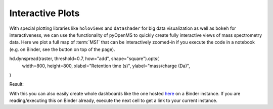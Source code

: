 Interactive Plots
=================

With special plotting libraries like ``holoviews`` and ``datashader`` for big
data visualization as well as ``bokeh`` for interactiveness, we can use the
functionality of pyOpenMS to quickly create fully interactive views of
mass spectrometry data. Here we plot a full map of :term:`MS1` that can be
interactively zoomed-in if you execute the code in a notebook
(e.g. on Binder, see the button on top of the page).

.. code-block:: python
    :linenos:

    import pyopenms as oms
    import pandas as pd
    import numpy as np
    import datashader as ds
    import holoviews as hv
    import holoviews.operation.datashader as hd
    from holoviews.plotting.util import process_cmap
    from holoviews import opts, dim
    import sys

    hv.extension("bokeh")

    exp = oms.MSExperiment()  # type: PeakMap
    loader = oms.MzMLFile()
    loadopts = loader.getOptions()  # type: PeakFileOptions
    loadopts.setMSLevels([1])
    loadopts.setSkipXMLChecks(True)
    loadopts.setIntensity32Bit(True)
    loadopts.setIntensityRange(oms.DRange1(oms.DPosition1(5000), oms.DPosition1(sys.maxsize)))
    loader.setOptions(loadopts)
    loader.load("../../../src/data/BSA1.mzML", exp)
    exp.updateRanges()
    expandcols = ["RT", "mz", "inty"]
    spectraarrs2d = exp.get2DPeakDataLong(
        exp.getMinRT(), exp.getMaxRT(), exp.getMinMZ(), exp.getMaxMZ(), 1
    )
    spectradf = pd.DataFrame(dict(zip(expandcols, spectraarrs2d)))
    spectradf = spectradf.set_index(["RT", "mz"])

    maxrt = spectradf.index.get_level_values(0).max()
    minrt = spectradf.index.get_level_values(0).min()
    maxmz = spectradf.index.get_level_values(1).max()
    minmz = spectradf.index.get_level_values(1).min()


    def new_bounds_hook(plot, elem):
        x_range = plot.state.x_range
        y_range = plot.state.y_range
        x_range.bounds = minrt, maxrt
        y_range.bounds = minmz, maxmz


    points = hv.Points(
        spectradf, kdims=["RT", "mz"], vdims=["inty"], label="MS1 survey scans"
    ).opts(
        fontsize={"title": 16, "labels": 14, "xticks": 6, "yticks": 12},
        color=np.log(dim("int")),
        colorbar=True,
        cmap="Magma",
        width=1000,
        height=1000,
        tools=["hover"],
    )

    raster = (
        hd.rasterize(
            points,
            cmap=process_cmap("blues", provider="bokeh"),
            aggregator=ds.sum("inty"),
            cnorm="log",
            alpha=10,
            min_alpha=0,
        )
        .opts(active_tools=["box_zoom"], tools=["hover"], hooks=[new_bounds_hook])
    )

hd.dynspread(raster, threshold=0.7, how="add", shape="square").opts(
    width=800,
    height=800,
    xlabel="Retention time (s)",
    ylabel="mass/charge (Da)",
)


Result:

.. image:: img/bokehms1.png


With this you can also easily create whole dashboards like the one
hosted `here <https://notebooks.gesis.org/binder/v2/gh/OpenMS/pyopenms-docs/master+ipynb?urlpath=msbokehapps>`_ on a Binder instance.
If you are reading/executing this on Binder already, execute the next cell to get a link to your current instance.

.. code-block:: python
    :linenos:

    import os
    from IPython.display import Markdown as md

    md(
        "When you are in binder already, you can quickly open the app [here]({}/msbokehapps).".format(
            os.getenv("JUPYTERHUB_SERVICE_PREFIX")
        )
    )

